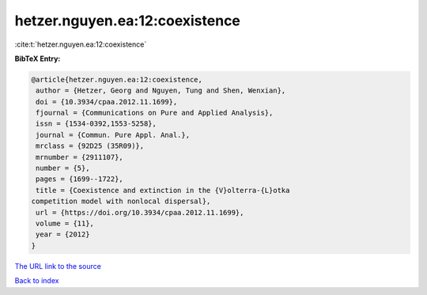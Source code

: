 hetzer.nguyen.ea:12:coexistence
===============================

:cite:t:`hetzer.nguyen.ea:12:coexistence`

**BibTeX Entry:**

.. code-block:: bibtex

   @article{hetzer.nguyen.ea:12:coexistence,
    author = {Hetzer, Georg and Nguyen, Tung and Shen, Wenxian},
    doi = {10.3934/cpaa.2012.11.1699},
    fjournal = {Communications on Pure and Applied Analysis},
    issn = {1534-0392,1553-5258},
    journal = {Commun. Pure Appl. Anal.},
    mrclass = {92D25 (35R09)},
    mrnumber = {2911107},
    number = {5},
    pages = {1699--1722},
    title = {Coexistence and extinction in the {V}olterra-{L}otka
   competition model with nonlocal dispersal},
    url = {https://doi.org/10.3934/cpaa.2012.11.1699},
    volume = {11},
    year = {2012}
   }

`The URL link to the source <ttps://doi.org/10.3934/cpaa.2012.11.1699}>`__


`Back to index <../By-Cite-Keys.html>`__
